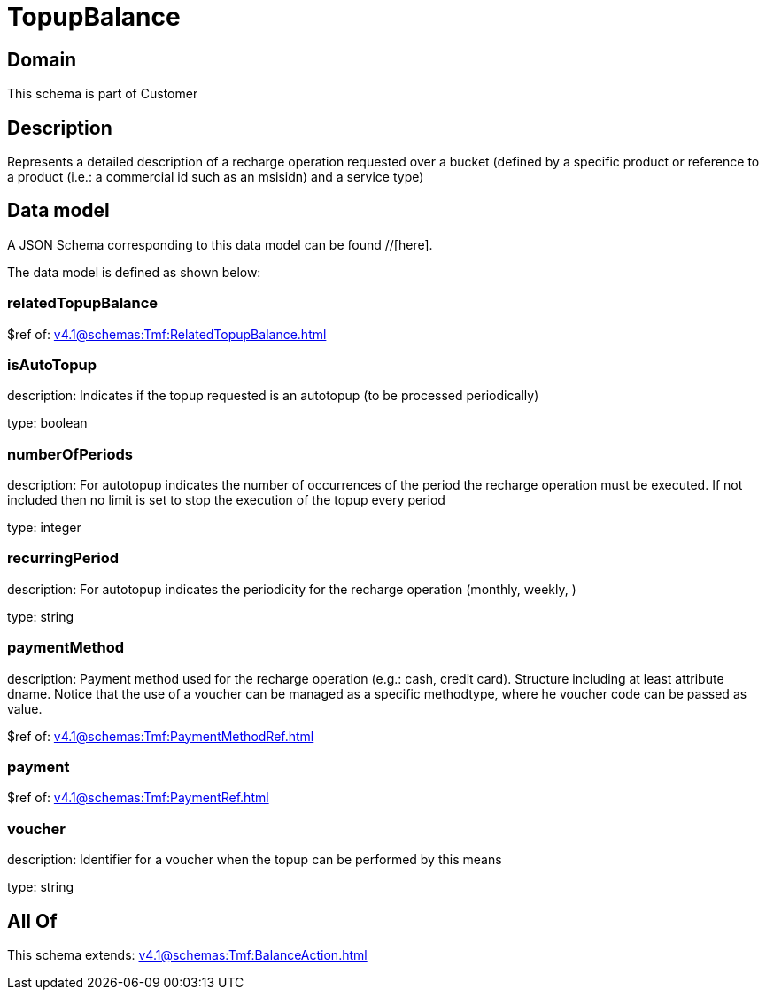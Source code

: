 = TopupBalance

[#domain]
== Domain

This schema is part of Customer

[#description]
== Description
Represents a detailed description of a recharge operation requested over a bucket (defined by a specific product or reference to a product (i.e.: a commercial id such as an msisidn) and a service type)


[#data_model]
== Data model

A JSON Schema corresponding to this data model can be found //[here].



The data model is defined as shown below:


=== relatedTopupBalance
$ref of: xref:v4.1@schemas:Tmf:RelatedTopupBalance.adoc[]


=== isAutoTopup
description: Indicates if the topup requested is an autotopup (to be processed periodically)

type: boolean


=== numberOfPeriods
description: For autotopup indicates the number of occurrences of the period the recharge operation must be executed. If not included then no limit is set to stop the execution of the topup every period

type: integer


=== recurringPeriod
description: For autotopup indicates the periodicity for the recharge operation (monthly, weekly, )

type: string


=== paymentMethod
description: Payment method used for the recharge operation (e.g.: cash, credit card). Structure including at least attribute dname. Notice that the use of a voucher can be managed as a specific methodtype, where he voucher code can be passed as value.

$ref of: xref:v4.1@schemas:Tmf:PaymentMethodRef.adoc[]


=== payment
$ref of: xref:v4.1@schemas:Tmf:PaymentRef.adoc[]


=== voucher
description: Identifier for a voucher when the topup can be performed by this means

type: string


[#all_of]
== All Of

This schema extends: xref:v4.1@schemas:Tmf:BalanceAction.adoc[]
